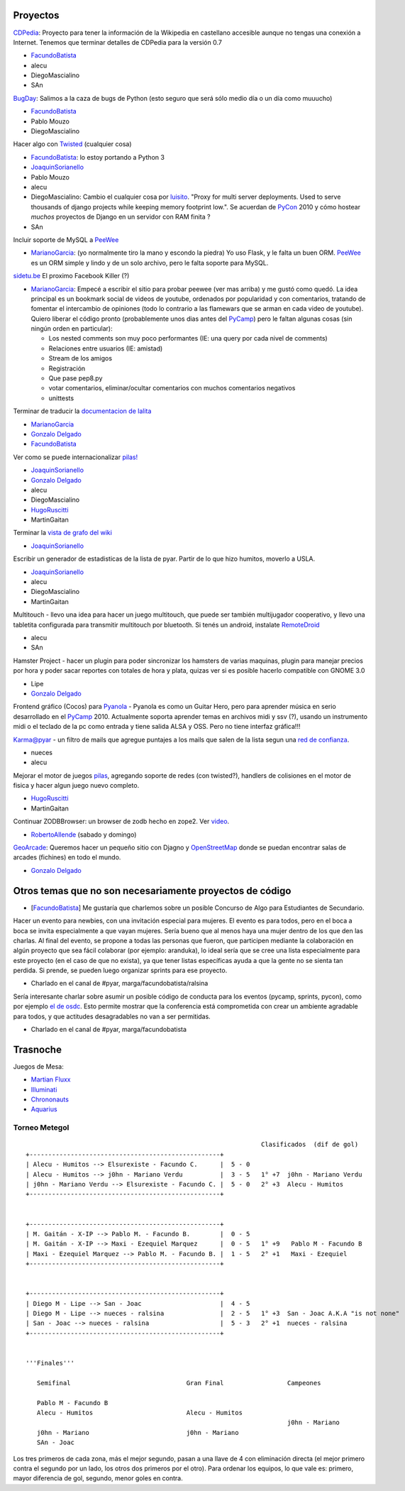 .. title: Temaspropuestos

Proyectos
~~~~~~~~~

CDPedia_: Proyecto para tener la información de la Wikipedia en castellano accesible aunque no tengas una conexión a Internet. Tenemos que terminar detalles de CDPedia para la versión 0.7

* FacundoBatista_

* alecu

* DiegoMascialino

* SAn

BugDay_: Salimos a la caza de bugs de Python (esto seguro que será sólo medio día o un día como muuucho)

* FacundoBatista_

* Pablo Mouzo

* DiegoMascialino

Hacer algo con Twisted_ (cualquier cosa)

* FacundoBatista_: lo estoy portando a Python 3

* JoaquinSorianello_

* Pablo Mouzo

* alecu

* DiegoMascialino: Cambio el cualquier cosa por luisito_. "Proxy for multi server deployments. Used to serve thousands of django projects while keeping memory footprint low.". Se acuerdan de PyCon_ 2010 y cómo hostear *muchos* proyectos de Django en un servidor con RAM finita ?

* SAn

Incluir soporte de MySQL a PeeWee_

* MarianoGarcia_: (yo normalmente tiro la mano y escondo la piedra) Yo uso Flask, y le falta un buen ORM. PeeWee_ es un ORM simple y lindo y de un solo archivo, pero le falta soporte para MySQL.

`sidetu.be`_ El proximo Facebook Killer (?)

* MarianoGarcia_: Empecé a escribir el sitio para probar peewee (ver mas arriba) y me gustó como quedó. La idea principal es un bookmark social de videos de youtube, ordenados por popularidad y con comentarios, tratando de fomentar el intercambio de opiniones (todo lo contrario a las flamewars que se arman en cada video de youtube). Quiero liberar el código pronto (probablemente unos dias antes del PyCamp_) pero le faltan algunas cosas (sin ningún orden en particular):

  * Los nested comments son muy poco performantes (IE: una query por cada nivel de comments)

  * Relaciones entre usuarios (IE: amistad)

  * Stream de los amigos

  * Registración

  * Que pase pep8.py

  * votar comentarios, eliminar/ocultar comentarios con muchos comentarios negativos

  * unittests

Terminar de traducir la `documentacion de lalita`_

* MarianoGarcia_

* `Gonzalo Delgado`_

* FacundoBatista_

Ver como se puede internacionalizar `pilas!`_

* JoaquinSorianello_

* `Gonzalo Delgado`_

* alecu

* DiegoMascialino

* HugoRuscitti_

* MartinGaitan

Terminar la `vista de grafo del wiki`_

* JoaquinSorianello_

Escribir un generador de estadisticas de la lista de pyar. Partir de lo que hizo humitos, moverlo a USLA.

* JoaquinSorianello_

* alecu

* DiegoMascialino

* MartinGaitan

Multitouch - llevo una idea para hacer un juego multitouch, que puede ser también multijugador cooperativo, y llevo una tabletita configurada para transmitir multitouch por bluetooth. Si tenés un android, instalate RemoteDroid_

* alecu

* SAn

Hamster Project - hacer un plugin para poder sincronizar los hamsters de varias maquinas, plugin para manejar precios por hora y poder sacar reportes con totales de hora y plata, quizas ver si es posible hacerlo compatible con GNOME 3.0

* Lipe

* `Gonzalo Delgado`_

Frontend gráfico (Cocos) para Pyanola_ - Pyanola es como un Guitar Hero, pero para aprender música en serio desarrollado en el PyCamp_ 2010. Actualmente soporta aprender temas en archivos midi y ssv (?), usando un instrumento midi o el teclado de la pc como entrada y tiene salida ALSA y OSS. Pero no tiene interfaz gráfica!!!

Karma@pyar - un filtro de mails que agregue puntajes a los mails que salen de la lista segun una `red de confianza`_.

* nueces

* alecu

Mejorar el motor de juegos pilas_, agregando soporte de redes (con twisted?), handlers de colisiones en el motor de fisica y hacer algun juego nuevo completo.

* HugoRuscitti_

* MartinGaitan

Continuar ZODBBrowser: un browser de zodb hecho en zope2. Ver video_.

* RobertoAllende_ (sabado y domingo)

GeoArcade_: Queremos hacer un pequeño sitio con Djagno y OpenStreetMap_ donde se puedan encontrar salas de arcades (fichines) en todo el mundo.

* `Gonzalo Delgado`_

Otros temas que no son necesariamente proyectos de código
~~~~~~~~~~~~~~~~~~~~~~~~~~~~~~~~~~~~~~~~~~~~~~~~~~~~~~~~~

* [FacundoBatista_] Me gustaría que charlemos sobre un posible Concurso de Algo para Estudiantes de Secundario.

Hacer un evento para newbies, con una invitación especial para mujeres.  El evento es para todos, pero en el boca a boca se invita especialmente a que vayan mujeres.  Sería bueno que al menos haya una mujer dentro de los que den las charlas.  Al final del evento, se propone a todas las personas que fueron, que participen mediante la colaboración en algún proyecto que sea fácil colaborar (por ejemplo: aranduka), lo ideal sería que se cree una lista especialmente para este proyecto (en el caso de que no exista), ya que tener listas específicas ayuda a que la gente no se sienta tan perdida.  Si prende, se pueden luego organizar sprints para ese proyecto.

* Charlado en el canal de #pyar, marga/facundobatista/ralsina

Sería interesante charlar sobre asumir un posible código de conducta para los eventos (pycamp, sprints, pycon), como por ejemplo `el de osdc`_.  Esto permite mostrar que la conferencia está comprometida con crear un ambiente agradable para todos, y que actitudes desagradables no van a ser permitidas.

* Charlado en el canal de #pyar, marga/facundobatista

Trasnoche
~~~~~~~~~

Juegos de Mesa:

* `Martian Fluxx`_

* Illuminati_

* Chrononauts_

* Aquarius_

Torneo Metegol
--------------

::

                                                                  Clasificados  (dif de gol)
   +---------------------------------------------------+
   | Alecu - Humitos --> Elsurexiste - Facundo C.      |  5 - 0
   | Alecu - Humitos --> j0hn - Mariano Verdu          |  3 - 5   1° +7  j0hn - Mariano Verdu
   | j0hn - Mariano Verdu --> Elsurexiste - Facundo C. |  5 - 0   2° +3  Alecu - Humitos
   +---------------------------------------------------+


   +---------------------------------------------------+
   | M. Gaitán - X-IP --> Pablo M. - Facundo B.        |  0 - 5
   | M. Gaitán - X-IP --> Maxi - Ezequiel Marquez      |  0 - 5   1° +9   Pablo M - Facundo B
   | Maxi - Ezequiel Marquez --> Pablo M. - Facundo B. |  1 - 5   2° +1   Maxi - Ezequiel
   +---------------------------------------------------+


   +---------------------------------------------------+
   | Diego M - Lipe --> San - Joac                     |  4 - 5
   | Diego M - Lipe --> nueces - ralsina               |  2 - 5   1° +3  San - Joac A.K.A "is not none"
   | San - Joac --> nueces - ralsina                   |  5 - 3   2° +1  nueces - ralsina
   +---------------------------------------------------+


   '''Finales'''

      Semifinal                               Gran Final                 Campeones

      Pablo M - Facundo B
      Alecu - Humitos                         Alecu - Humitos
                                                                         j0hn - Mariano
      j0hn - Mariano                          j0hn - Mariano
      SAn - Joac


Los tres primeros de cada zona, más el mejor segundo, pasan a una llave de 4 con eliminación directa (el mejor primero contra el segundo por un lado, los otros dos primeros por el otro). Para ordenar los equipos, lo que vale es: primero, mayor diferencia de gol, segundo, menor goles en contra.

.. ############################################################################

.. _CDPedia: http://code.google.com/p/cdpedia/

.. _BugDay: http://humitos.wordpress.com/2008/05/05/colaborando-con-python/

.. _Twisted: http://twistedmatrix.com/trac/

.. _luisito: http://bitbucket.org/san/luisito/

.. _PeeWee: https://github.com/coleifer/peewee

.. _sidetu.be: http://sidetu.be

.. _documentacion de lalita: http://www.taniquetil.com.ar/lalita/tutorial_sp.html

.. _Gonzalo Delgado: /gonzalodelgado

.. _pilas!: http://www.pilas-engine.com.ar/

.. _vista de grafo del wiki: http://python.org.ar/moin_static/pyar/grafo.svg

.. _RemoteDroid: http://code.google.com/p/accelerometer-based-remote-droid/

.. _Pyanola: https://bitbucket.org/san/pyanola

.. _red de confianza: http://www.advogato.org/trust-metric.html

.. _pilas: http://www.pilas-engine.com.ar

.. _video: http://code.google.com/p/zodbbrowser/

.. _GeoArcade: https://launchpad.net/geoarcade

.. _OpenStreetMap: http://www.openstreetmap.org/index.html?mlat=-31.1&mlon=-64.5&zoom=15

.. _el de osdc: http://2010.osdc.com.au/code-conduct

.. _Martian Fluxx: http://www.wunderland.com/LooneyLabs/Fluxx/Martian/

.. _Illuminati: http://www.sjgames.com/illuminati/

.. _Chrononauts: http://www.wunderland.com/LooneyLabs/Chrononauts/

.. _Aquarius: http://www.wunderland.com/LooneyLabs/Aquarius/

.. _joaquinsorianello: /joaquinsorianello
.. _marianogarcia: /marianogarcia
.. _hugoruscitti: /hugoruscitti
.. _robertoallende: /robertoallende
.. _tutorial: /tutorial
.. _pycamp: /pycamp
.. _facundobatista: /miembros/facundobatista
.. _pycon: /pycon
